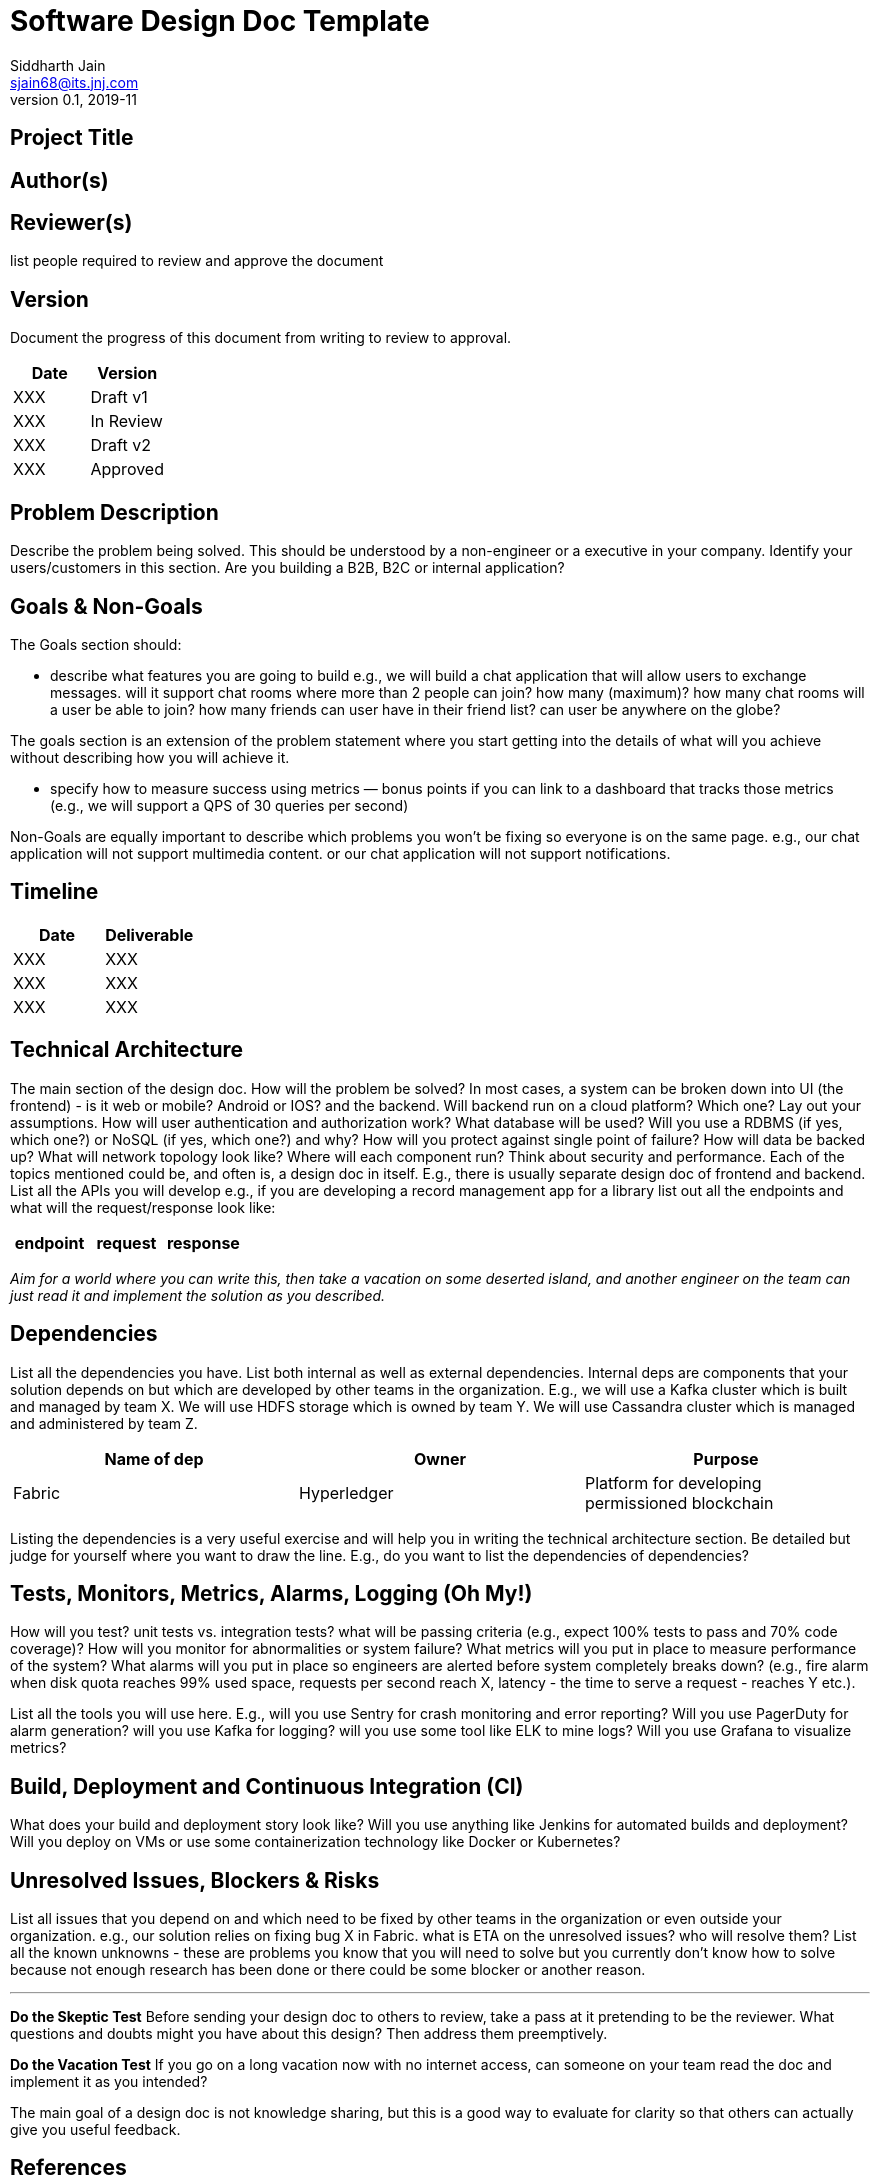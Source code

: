 = Software Design Doc Template
Siddharth Jain <sjain68@its.jnj.com>
v0.1, 2019-11
:doctype: article

== Project Title

== Author(s)

== Reviewer(s)

list people required to review and approve the document

== Version

Document the progress of this document from writing to review to approval.

[options="header"]
|===
| Date | Version
| XXX | Draft v1
| XXX | In Review
| XXX | Draft v2
| XXX | Approved
|===

== Problem Description

Describe the problem being solved. This should be understood by a non-engineer or a executive in your company. Identify your users/customers in this section. Are you building a B2B, B2C or internal application?

== Goals & Non-Goals

The Goals section should:

* describe what features you are going to build e.g., we will build a chat application that will allow users to exchange messages. will it support chat rooms where more than 2 people can join? how many (maximum)?
  how many chat rooms will a user be able to join? how many friends can user have in their friend list? can user be anywhere on the globe?
  
The goals section is an extension of the problem statement where you start getting into the details of what will you achieve without describing how you will achieve it.

* specify how to measure success using metrics — bonus points if you can link to a dashboard that tracks those metrics (e.g., we will support a QPS of 30 queries per second)

Non-Goals are equally important to describe which problems you won’t be fixing so everyone is on the same page. e.g., our chat application will not support multimedia content. or our chat application will not support
notifications.

== Timeline

[options="header"]
|===
| Date | Deliverable
| XXX  | XXX
| XXX  | XXX
| XXX  | XXX
|===

== Technical Architecture

The main section of the design doc. How will the problem be solved? In most cases, a system can be broken down into UI (the frontend) - is it web or mobile? Android or IOS? and the backend. Will backend run on a cloud 
platform? Which one? Lay out your assumptions. How will user authentication and authorization work? What database will be used? Will you use a RDBMS (if yes, which one?) or NoSQL (if yes, which one?) and why?
How will you protect against single point of failure? How will data be backed up? What will network topology look like? Where will each component run? Think about security and performance. Each of the topics mentioned 
could be, and often is, a design doc in itself. E.g., there is usually separate design doc of frontend and backend. List all the APIs you will develop e.g., if you are developing a record management app for a library
list out all the endpoints and what will the request/response look like:

[options="header"]
|===
| endpoint | request | response
|===

_Aim for a world where you can write this, then take a vacation on some deserted island, and another engineer on the team can just read it and implement the solution as you described._

== Dependencies

List all the dependencies you have. List both internal as well as external dependencies. Internal deps are components that your solution depends on but which are developed by other teams in the organization. E.g., we will 
use a Kafka cluster which is built and managed by team X. We will use HDFS storage which is owned by team Y. We will use Cassandra cluster which is managed and administered by team Z.

[options="header"]
|===
| Name of dep | Owner | Purpose
| Fabric | Hyperledger | Platform for developing permissioned blockchain
|===

Listing the dependencies is a very useful exercise and will help you in writing the technical architecture section. Be detailed but judge for yourself where you want to draw the line. E.g., do you want to list the
dependencies of dependencies?

== Tests, Monitors, Metrics, Alarms, Logging (Oh My!)

How will you test? unit tests vs. integration tests? what will be passing criteria (e.g., expect 100% tests to pass and 70% code coverage)? How will you monitor for abnormalities or system failure? What metrics will you 
put in place to measure performance of the system? What alarms will you put in place so engineers are alerted before system completely breaks down? (e.g., fire alarm when disk quota reaches 99% used space, requests per 
second reach X, latency - the time to serve a request - reaches Y etc.).

List all the tools you will use here. E.g., will you use Sentry for crash monitoring and error reporting? Will you use PagerDuty for alarm generation? will you use Kafka for logging? will you use some tool like ELK to mine 
logs? Will you use Grafana to visualize metrics?

== Build, Deployment and Continuous Integration (CI)

What does your build and deployment story look like? Will you use anything like Jenkins for automated builds and deployment? Will you deploy on VMs or use some containerization technology like Docker or Kubernetes?

== Unresolved Issues, Blockers & Risks

List all issues that you depend on and which need to be fixed by other teams in the organization or even outside your organization. e.g., our solution relies on fixing bug X in Fabric. what is ETA on the unresolved issues? 
who will resolve them? List all the known unknowns - these are problems you know that you will need to solve but you currently don't know how to solve because not enough research has been done or there could be some 
blocker or another reason.

'''

**Do the Skeptic Test**
Before sending your design doc to others to review, take a pass at it pretending to be the reviewer. What questions and doubts might you have about this design? Then address them preemptively.

**Do the Vacation Test**
If you go on a long vacation now with no internet access, can someone on your team read the doc and implement it as you intended?

The main goal of a design doc is not knowledge sharing, but this is a good way to evaluate for clarity so that others can actually give you useful feedback.

== References

* https://www.freecodecamp.org/news/how-to-write-a-good-software-design-document-66fcf019569c/